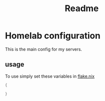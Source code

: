 #+title: Readme

* Homelab configuration
This is the main config for my servers.

** usage
To use simply set these variables in [[file:../../../flake.nix][flake.nix]]
#+begin_src nix
{

}
#+end_src
